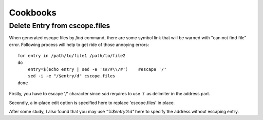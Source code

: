 Cookbooks
=========

Delete Entry from cscope.files
------------------------------

When generated cscope files by *find* command, there are some symbol link that
will be warned with "can not find file" error. Following process will help to
get ride of those annoying errors::

    for entry in /path/to/file1 /path/to/file2
    do
        entry=$(echo entry | sed -e 's#/#\\/#')    #escape '/'
	sed -i -e "/$entry/d" cscope.files
    done

Firstly, you have to escape '/' character since *sed* requires to use '/' as
delimiter in the address part. 

Secondly, a in-place edit option is specified here to replace 'cscope.files' in
place. 

After some study, I also found that you may use *"\%$entry%d"* here to specify
the address without escaping entry.



